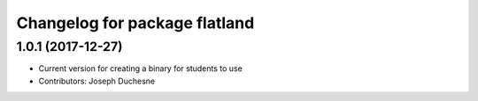 ^^^^^^^^^^^^^^^^^^^^^^^^^^^^^^
Changelog for package flatland
^^^^^^^^^^^^^^^^^^^^^^^^^^^^^^

1.0.1 (2017-12-27)
------------------
* Current version for creating a binary for students to use
* Contributors: Joseph Duchesne

